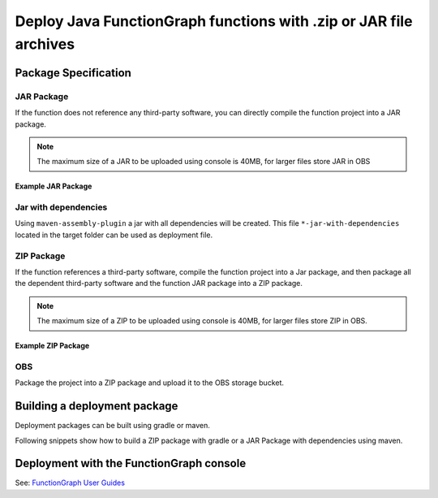 Deploy Java FunctionGraph functions with .zip or JAR file archives
==================================================================

Package Specification
---------------------

JAR Package
^^^^^^^^^^^^^^^^^^^^^^^^^^^
If the function does not reference any third-party software, you can directly compile the function project into a JAR package.

.. note:: 
  The maximum size of a JAR to be uploaded using console is 40MB, for larger files store JAR in OBS

Example JAR Package
"""""""""""""""""""

.. code-block:: console 
  :caption: Example JAR package structure
  :emphasize-lines: 2

  example.jar
  ├─ com                                      
  |  └─ sample                              # FunctionGraph handler 
  |  |  └─ SampleFunctionHandler.class
  |  └─ opentelekomcloud                     # OpenTelekomCloud dependencies 
  |     └─ services
  |        └─ runtime
  |           └─ Context.class
  |           └─ RuntimeLogger.class
  |           └─ Runtime.class
  |           └─ ...
  |        └─ functiongraph
  |           └─ runtime
  |              └─ core
  |              |  └─ RequestHandler.class
  |              └─ entity
  |                 └─ ...


Jar with dependencies
^^^^^^^^^^^^^^^^^^^^^

Using ``maven-assembly-plugin`` a jar with all dependencies will be created.
This file ``*-jar-with-dependencies`` located in the target folder can be used as deployment file.

ZIP Package
^^^^^^^^^^^^^^^^^^^^^^^^^^^
If the function references a third-party software, compile the function project into a Jar package, 
and then package all the dependent third-party software and the function JAR package into a ZIP package.

.. note:: 
  The maximum size of a ZIP to be uploaded using console is 40MB, for larger files store ZIP in OBS.

Example ZIP Package
"""""""""""""""""""""""

.. code-block:: console
  :caption: Example ZIP package structure
  :emphasize-lines: 2
  :substitutions:

  example.zip
  ├─ myfunctionhandler.jar                                        # business function JAR package
  ├─ opentelekomcloud-functiongraph-java-core-|pom_version|.jar   # OTC dependency JAR package
  ├─ opentelekomcloud-functiongraph-java-events-|pom_version|.jar # OTC dependency JAR package
  ├─ gson-2.11.0.jar                                              # third-party dependency JAR package
  ├─ handler.txt                                                  # optional file with name of handler
  └─ ...

OBS
^^^^^^^^^^^^^^^^^^^^^^^^^^^
Package the project into a ZIP package and upload it to the OBS storage bucket.



Building a deployment package
-----------------------------

Deployment packages can be built using gradle or maven.

Following snippets show how to build a ZIP package with gradle or a JAR Package with dependencies using maven.

.. tabs::

  .. tab:: pom.xml

     .. literalinclude:: /../../samples-doc/doc-sample-deploy/pom.xml
        :language: xml

     Generated JAR file can be found in folder ``${PROJECT_ROOT}/target/doc-sample-deploy-jar-with-dependencies.jar``

  .. tab:: build.gradle

     .. literalinclude:: /../../samples-doc/doc-sample-deploy/build.gradle
        :language: Groovy

     Generated ZIP file can be found in folder ``${PROJECT_ROOT}/build/distributions/doc-sample-deploy.zip``



Deployment with the FunctionGraph console
-------------------------------------------------------------

See: `FunctionGraph User Guides <https://docs.otc.t-systems.com/function-graph/umn/building_functions/creating_a_function_from_scratch/creating_an_event_function.html>`_
